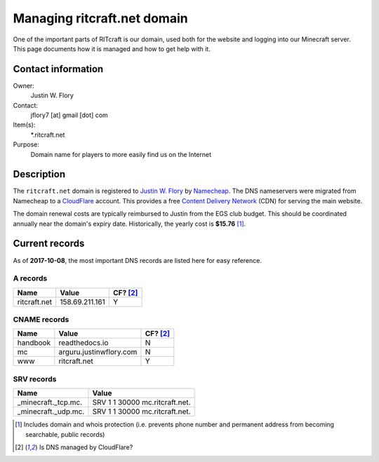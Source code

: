 Managing ritcraft.net domain
============================

One of the important parts of RITcraft is our domain, used both for the website
and logging into our Minecraft server. This page documents how it is managed
and how to get help with it.


Contact information
-------------------

Owner:
  Justin W. Flory
Contact:
  jflory7 [at] gmail [dot] com
Item(s):
  \*.ritcraft.net
Purpose:
  Domain name for players to more easily find us on the Internet


Description
-----------

The ``ritcraft.net`` domain is registered to `Justin W. Flory`_ by
`Namecheap`_. The DNS nameservers were migrated from Namecheap to a
`CloudFlare`_ account. This provides a free `Content Delivery Network`_ (CDN)
for serving the main website.

The domain renewal costs are typically reimbursed to Justin from the EGS club
budget. This should be coordinated annually near the domain's expiry date.
Historically, the yearly cost is **$15.76** [1]_.

.. _`Justin W. Flory`: https://justinwflory.com
.. _`Namecheap`: https://www.namecheap.com
.. _`CloudFlare`: https://www.cloudflare.com/
.. _`Content Delivery Network`: https://en.wikipedia.org/wiki/Content_delivery_network


Current records
---------------

As of **2017-10-08**, the most important DNS records are listed here for easy
reference.

A records
^^^^^^^^^

+--------------+----------------+----------+
| Name         | Value          | CF? [2]_ |
+==============+================+==========+
| ritcraft.net | 158.69.211.161 | Y        |
+--------------+----------------+----------+

CNAME records
^^^^^^^^^^^^^

+--------------+-------------------------+----------+
| Name         | Value                   | CF? [2]_ |
+==============+=========================+==========+
| handbook     | readthedocs.io          | N        |
+--------------+-------------------------+----------+
| mc           | arguru.justinwflory.com | N        |
+--------------+-------------------------+----------+
| www          | ritcraft.net            | Y        |
+--------------+-------------------------+----------+

SRV records
^^^^^^^^^^^

+---------------------+--------------------------------+
| Name                | Value                          |
+=====================+================================+
| _minecraft._tcp.mc. | SRV 1 1 30000 mc.ritcraft.net. |
+---------------------+--------------------------------+
| _minecraft._udp.mc. | SRV 1 1 30000 mc.ritcraft.net. |
+---------------------+--------------------------------+

.. [1] Includes domain and whois protection (i.e. prevents phone number and
   permanent address from becoming searchable, public records)
.. [2] Is DNS managed by CloudFlare?

